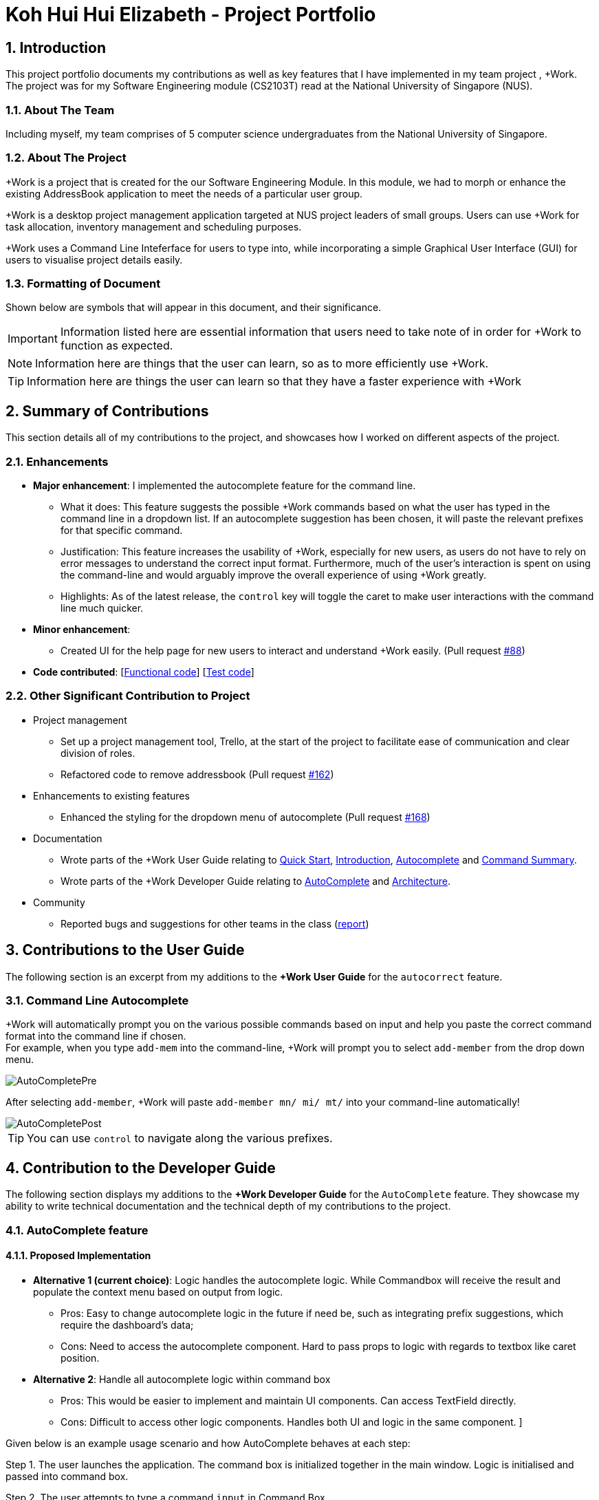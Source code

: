 
= Koh Hui Hui Elizabeth - Project Portfolio
:site-section: ProjectPortfolio
:sectnums:
:imagesDir: ../images
:stylesDir: ../stylesheets
:xrefstyle: full
:experimental:

== Introduction
This project portfolio documents my contributions as well as key features that I have implemented in my team project , +Work. The project was for my Software Engineering module (CS2103T) read at the National University of Singapore (NUS).

=== About The Team
Including myself, my team comprises of 5 computer science undergraduates from the National University of Singapore.

=== About The Project
+Work is a project that is created for the our Software Engineering Module. In this module, we had to morph or enhance the existing AddressBook application to meet the needs of a particular user group.

+Work is a desktop project management application targeted at NUS project leaders of small groups. Users can use +Work for task allocation, inventory management and scheduling purposes.

+Work uses a Command Line Inteferface for users to type into, while incorporating a simple Graphical User Interface (GUI) for users to visualise project details easily.

=== Formatting of Document
Shown below are symbols that will appear in this document, and their significance.

[IMPORTANT]
Information listed here are essential information that users need to
take note of in order for +Work to function as expected.

[NOTE]
Information here are things that the user can learn, so as to more efficiently use +Work.

[TIP]
Information here are things the user can learn so that they have a faster experience with +Work

== Summary of Contributions
This section details all of my contributions to the project, and showcases how I worked on different aspects of the project.

=== Enhancements
* *Major enhancement*: I implemented the autocomplete feature for the command line.
** What it does: This feature suggests the possible +Work commands based on what the user has typed in the command line in a dropdown list. If an autocomplete suggestion has been chosen, it will paste the relevant prefixes for that specific command.
** Justification: This feature increases the usability of +Work, especially for new users, as users do not have to rely on error messages to understand the correct input format. Furthermore, much of the user's interaction is spent on using the command-line and would arguably improve the overall experience of using +Work greatly.

** Highlights: As of the latest release, the kbd:[control] key will toggle the caret to make user interactions with the command line much quicker.


* *Minor enhancement*:
** Created UI for the help page for new users to interact and understand +Work easily. (Pull request https://github.com/AY1920S1-CS2103T-T12-1/main/pull/88[#88])


* *Code contributed*: [https://nus-cs2103-ay1920s1.github.io/tp-dashboard/#search=elsakoh&sort=groupTitle&sortWithin=title&since=2019-09-06&timeframe=commit&mergegroup=false&groupSelect=groupByRepos&breakdown=false&tabOpen=true&tabType=authorship&tabAuthor=elsakoh&tabRepo=AY1920S1-CS2103T-T12-1%2Fmain%5Bmaster%5D[Functional code]] [https://nus-cs2103-ay1920s1.github.io/tp-dashboard/#search=elsakoh&sort=groupTitle&sortWithin=title&since=2019-09-06&timeframe=commit&mergegroup=false&groupSelect=groupByRepos&breakdown=false&tabOpen=true&tabType=authorship&tabAuthor=elsakoh&tabRepo=AY1920S1-CS2103T-T12-1%2Fmain%5Bmaster%5D[Test code]]

=== Other Significant Contribution to Project
** Project management
*** Set up a project management tool, Trello, at the start of the project to facilitate ease of communication and clear division of roles.

*** Refactored code to remove addressbook (Pull request https://github.com/AY1920S1-CS2103T-T12-1/main/pull/162[#162])

** Enhancements to existing features
*** Enhanced the styling for the dropdown menu of autocomplete  (Pull request https://github.com/AY1920S1-CS2103T-T12-1/main/pull/168[#168])

** Documentation
*** Wrote parts of the +Work User Guide relating to https://ay1920s1-cs2103t-t12-1.github.io/main/UserGuide.html#quick-start[Quick Start], https://ay1920s1-cs2103t-t12-1.github.io/main/UserGuide.html#introduction[Introduction], https://ay1920s1-cs2103t-t12-1.github.io/main/UserGuide.html#autocomplete[Autocomplete] and https://ay1920s1-cs2103t-t12-1.github.io/main/UserGuide.html#command-summary[Command Summary].
*** Wrote parts of the +Work Developer Guide relating to https://ay1920s1-cs2103t-t12-1.github.io/main/UserGuide.html#autocomplete[AutoComplete] and https://ay1920s1-cs2103t-t12-1.github.io/main/UserGuide.html#architecture[Architecture].

** Community
*** Reported bugs and suggestions for other teams in the class (https://github.com/elsakoh/ped[report])

== Contributions to the User Guide

The following section is an excerpt from my additions to the *+Work User Guide* for the `autocorrect` feature.

=== Command Line Autocomplete

+Work will automatically prompt you on the various possible commands based on input and help you paste the correct command format into the command line if chosen. +
For example, when you type `add-mem` into the command-line, +Work will prompt you to select `add-member` from the drop down menu.

image::AutoCompletePre.png[]

After selecting `add-member`, +Work will paste `add-member mn/ mi/ mt/` into your command-line automatically!

image::AutoCompletePost.png[]


[TIP]
You can use kbd:[control] to navigate along the various prefixes.


== Contribution to the Developer Guide
The following section displays my additions to the *+Work Developer Guide* for the `AutoComplete` feature.
They showcase my ability to write technical documentation and the technical depth of my contributions to the project.

=== AutoComplete feature
==== Proposed Implementation
* **Alternative 1 (current choice)**: Logic handles the autocomplete logic. While Commandbox will receive the result and populate the context menu based on output from logic.

** Pros: Easy to change autocomplete logic in the future if need be, such as integrating prefix suggestions, which require the dashboard's data;

** Cons: Need to access the autocomplete component. Hard to pass props to logic with regards to textbox like caret position.

* **Alternative 2**: Handle all autocomplete logic within command box

** Pros: This would be easier to implement and maintain UI components. Can access TextField directly.

** Cons: Difficult to access other logic components. Handles both UI and logic in the same component. ]

Given below is an example usage scenario and how AutoComplete  behaves at each step:

Step 1. The user launches the application. The command box is initialized together in the main window. Logic is initialised and passed into command box.

Step 2. The user attempts to type a command `input` in Command Box.

Step 3. Command Box  calls `Logic#getAutoCompleteResults()` which calls `AutoComplete#completeText(String input)`, which calls `Keywords #commandList(String input)`. This returns a filtered Linked List of possible commands.

Step 4. The Linked List of commands will be passed back into Command Box who will call `populatePopup(LinkedList<String> searchResult)` to make its own ContextMenu to be displayed.

Step 5. The UI now reflects a list of available commands filtered based on text.

The following sequence diagram shows how the autocomplete works.


.Operational flow of `getAutoCompleteResults()`
image::AutoCompleteFlow.png[]
